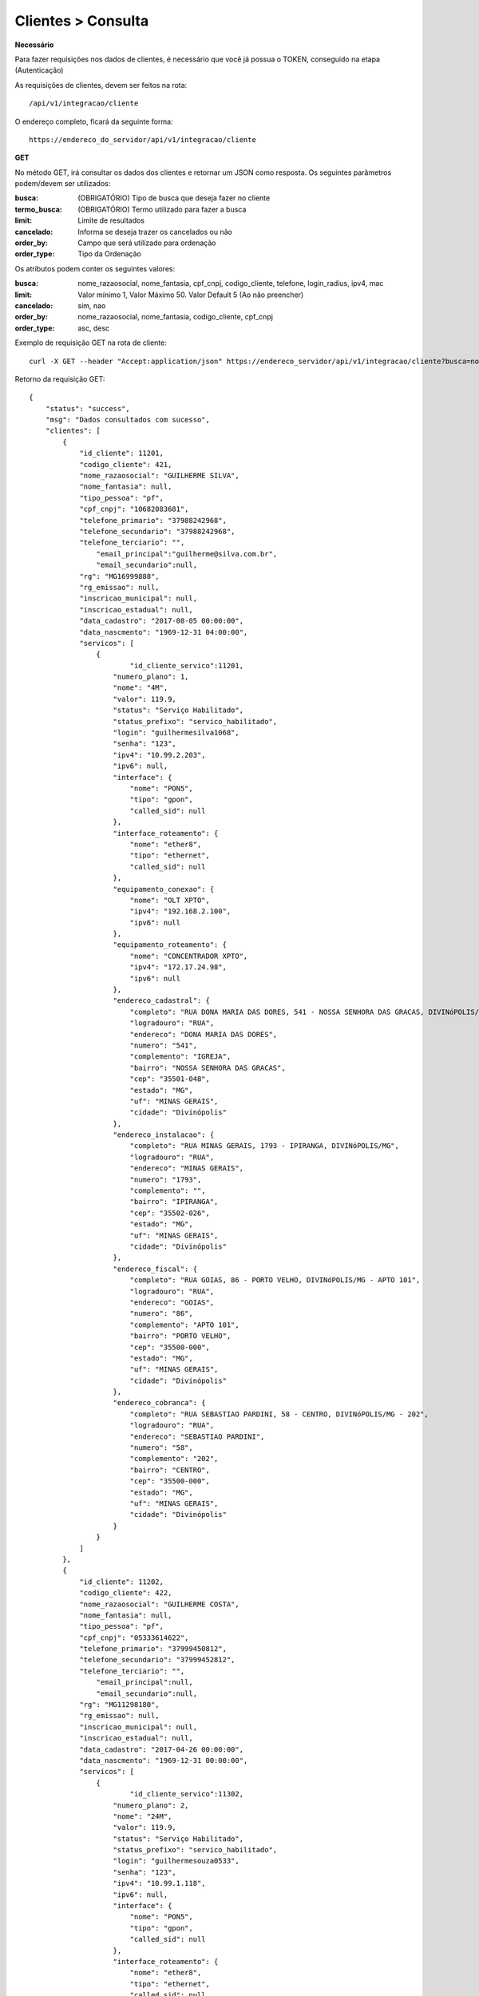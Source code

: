 Clientes > Consulta
============

**Necessário**

Para fazer requisições nos dados de clientes, é necessário que você já possua o TOKEN, conseguido na etapa (Autenticação)

As requisições de clientes, devem ser feitos na rota::

	/api/v1/integracao/cliente

O endereço completo, ficará da seguinte forma::

	https://endereco_do_servidor/api/v1/integracao/cliente

**GET**

No método GET, irá consultar os dados dos clientes e retornar um JSON como resposta.
Os seguintes parâmetros podem/devem ser utilizados:

:busca: (OBRIGATÓRIO) Tipo de busca que deseja fazer no cliente
:termo_busca: (OBRIGATÓRIO) Termo utilizado para fazer a busca
:limit: Limite de resultados
:cancelado: Informa se deseja trazer os cancelados ou não
:order_by: Campo que será utilizado para ordenação
:order_type: Tipo da Ordenação

Os atributos podem conter os seguintes valores:


:busca: nome_razaosocial, nome_fantasia, cpf_cnpj, codigo_cliente, telefone, login_radius, ipv4, mac
:limit: Valor mínimo 1, Valor Máximo 50. Valor Default 5 (Ao não preencher)
:cancelado: sim, nao
:order_by: nome_razaosocial, nome_fantasia, codigo_cliente, cpf_cnpj
:order_type: asc, desc

Exemplo de requisição GET na rota de cliente::

	curl -X GET --header "Accept:application/json" https://endereco_servidor/api/v1/integracao/cliente?busca=nome_razaosocial&termo_busca=guilherme&limit=2&cancelado=nao&order_by=codigo_cliente&order_type=asc -k --header "Authorization: Bearer eyJ0eXAiOiJKV1QiLCJhbGciOiJSUzI1NiIsImp0aSI6Ijg0MTM2O"

Retorno da requisição GET::

	{
	    "status": "success",
	    "msg": "Dados consultados com sucesso",
	    "clientes": [
	        {
	            "id_cliente": 11201,
	            "codigo_cliente": 421,
	            "nome_razaosocial": "GUILHERME SILVA",
	            "nome_fantasia": null,
	            "tipo_pessoa": "pf",
	            "cpf_cnpj": "10682083681",
	            "telefone_primario": "37988242968",
	            "telefone_secundario": "37988242968",
	            "telefone_terciario": "",
		    	"email_principal":"guilherme@silva.com.br",
		    	"email_secundario":null,
	            "rg": "MG16999888",
	            "rg_emissao": null,
	            "inscricao_municipal": null,
	            "inscricao_estadual": null,
	            "data_cadastro": "2017-08-05 00:00:00",
	            "data_nascmento": "1969-12-31 04:00:00",
	            "servicos": [
	                {
	                	"id_cliente_servico":11201,
	                    "numero_plano": 1,
	                    "nome": "4M",
	                    "valor": 119.9,
	                    "status": "Serviço Habilitado",
	                    "status_prefixo": "servico_habilitado",
	                    "login": "guilhermesilva1068",
	                    "senha": "123",
	                    "ipv4": "10.99.2.203",
	                    "ipv6": null,
	                    "interface": {
	                        "nome": "PON5",
	                        "tipo": "gpon",
	                        "called_sid": null
	                    },
	                    "interface_roteamento": {
	                        "nome": "ether8",
	                        "tipo": "ethernet",
	                        "called_sid": null
	                    },
	                    "equipamento_conexao": {
	                        "nome": "OLT XPTO",
	                        "ipv4": "192.168.2.100",
	                        "ipv6": null
	                    },
	                    "equipamento_roteamento": {
	                        "nome": "CONCENTRADOR XPTO",
	                        "ipv4": "172.17.24.98",
	                        "ipv6": null
	                    },
	                    "endereco_cadastral": {
	                        "completo": "RUA DONA MARIA DAS DORES, 541 - NOSSA SENHORA DAS GRACAS, DIVINóPOLIS/MG - IGREJA",
	                        "logradouro": "RUA",
	                        "endereco": "DONA MARIA DAS DORES",
	                        "numero": "541",
	                        "complemento": "IGREJA",
	                        "bairro": "NOSSA SENHORA DAS GRACAS",
	                        "cep": "35501-048",
	                        "estado": "MG",
	                        "uf": "MINAS GERAIS",
	                        "cidade": "Divinópolis"
	                    },
	                    "endereco_instalacao": {
	                        "completo": "RUA MINAS GERAIS, 1793 - IPIRANGA, DIVINóPOLIS/MG",
	                        "logradouro": "RUA",
	                        "endereco": "MINAS GERAIS",
	                        "numero": "1793",
	                        "complemento": "",
	                        "bairro": "IPIRANGA",
	                        "cep": "35502-026",
	                        "estado": "MG",
	                        "uf": "MINAS GERAIS",
	                        "cidade": "Divinópolis"
	                    },
	                    "endereco_fiscal": {
	                        "completo": "RUA GOIAS, 86 - PORTO VELHO, DIVINóPOLIS/MG - APTO 101",
	                        "logradouro": "RUA",
	                        "endereco": "GOIAS",
	                        "numero": "86",
	                        "complemento": "APTO 101",
	                        "bairro": "PORTO VELHO",
	                        "cep": "35500-000",
	                        "estado": "MG",
	                        "uf": "MINAS GERAIS",
	                        "cidade": "Divinópolis"
	                    },
	                    "endereco_cobranca": {
	                        "completo": "RUA SEBASTIAO PARDINI, 58 - CENTRO, DIVINóPOLIS/MG - 202",
	                        "logradouro": "RUA",
	                        "endereco": "SEBASTIAO PARDINI",
	                        "numero": "58",
	                        "complemento": "202",
	                        "bairro": "CENTRO",
	                        "cep": "35500-000",
	                        "estado": "MG",
	                        "uf": "MINAS GERAIS",
	                        "cidade": "Divinópolis"
	                    }
	                }
	            ]
	        },
	        {
	            "id_cliente": 11202,
	            "codigo_cliente": 422,
	            "nome_razaosocial": "GUILHERME COSTA",
	            "nome_fantasia": null,
	            "tipo_pessoa": "pf",
	            "cpf_cnpj": "05333614622",
	            "telefone_primario": "37999450812",
	            "telefone_secundario": "37999452812",
	            "telefone_terciario": "",
		    	"email_principal":null,
		    	"email_secundario":null,
	            "rg": "MG11298180",
	            "rg_emissao": null,
	            "inscricao_municipal": null,
	            "inscricao_estadual": null,
	            "data_cadastro": "2017-04-26 00:00:00",
	            "data_nascmento": "1969-12-31 00:00:00",
	            "servicos": [
	                {
	                	"id_cliente_servico":11302,
	                    "numero_plano": 2,
	                    "nome": "24M",
	                    "valor": 119.9,
	                    "status": "Serviço Habilitado",
	                    "status_prefixo": "servico_habilitado",
	                    "login": "guilhermesouza0533",
	                    "senha": "123",
	                    "ipv4": "10.99.1.118",
	                    "ipv6": null,
	                    "interface": {
	                        "nome": "PON5",
	                        "tipo": "gpon",
	                        "called_sid": null
	                    },
	                    "interface_roteamento": {
	                        "nome": "ether8",
	                        "tipo": "ethernet",
	                        "called_sid": null
	                    },
	                    "equipamento_conexao": {
	                        "nome": "OLT XPTO",
	                        "ipv4": "192.168.2.100",
	                        "ipv6": null
	                    },
	                    "equipamento_roteamento": {
	                        "nome": "CONCENTRADOR XPTO",
	                        "ipv4": "172.17.24.98",
	                        "ipv6": null
	                    },
	                    "endereco_cadastral": {
	                        "completo": "RUA GERALDO RODRIGUES DA COSTA, 5 - CENTRO, SANTO ANTôNIO DO MONTE/MG",
	                        "logradouro": "RUA",
	                        "endereco": "GERALDO RODRIGUES DA COSTA",
	                        "numero": "5",
	                        "complemento": "",
	                        "bairro": "CENTRO",
	                        "cep": "35560000",
	                        "estado": "MG",
	                        "uf": "MINAS GERAIS",
	                        "cidade": "Santo Antônio do Monte"
	                    },
	                    "endereco_instalacao": {
	                        "completo": "RUA JOÃO J FERNANDES, 900 - BARRETOS, NOVA SERRANA/MG - AREA RURAL",
	                        "logradouro": "RUA",
	                        "endereco": "JOÃO J FERNANDES",
	                        "numero": "900",
	                        "complemento": "AREA RURAL",
	                        "bairro": "BARRETOS",
	                        "cep": "35519-000",
	                        "estado": "MG",
	                        "uf": "MINAS GERAIS",
	                        "cidade": "Nova Serrana"
	                    },
	                    "endereco_fiscal": {
	                        "completo": "RUA RITA DOS SANTOS MESQUITA, 233 - SANTO AGOSTINHO, PERDIGãO/MG",
	                        "logradouro": "RUA",
	                        "endereco": "RITA DOS SANTOS MESQUITA",
	                        "numero": "233",
	                        "complemento": "",
	                        "bairro": "SANTO AGOSTINHO",
	                        "cep": "35545-000",
	                        "estado": "MG",
	                        "uf": "MINAS GERAIS",
	                        "cidade": "Perdigão"
	                    },
	                    "endereco_cobranca": {
	                        "completo": "RUA DOIS, 221 - BARRETINHOS, NOVA SERRANA/MG - AREA RURAL",
	                        "logradouro": "RUA",
	                        "endereco": "DOIS",
	                        "numero": "221",
	                        "complemento": "AREA RURAL",
	                        "bairro": "BARRETINHOS",
	                        "cep": "35519-000",
	                        "estado": "MG",
	                        "uf": "MINAS GERAIS",
	                        "cidade": "Nova Serrana"
	                    }
	                }
	            ]
	        }
	    ]
	}

No exemplo acima, foi feito uma requisição utilizando os seguintes parâmetros:

- busca: nome_razaosocial
- limit: 2 (Preciso de apenas 2 resultados)
- cancelado: nao (Quero apenas planos ativos)
- order_by: codigo_cliente
- order_type: asc (Do maior para o menor)

